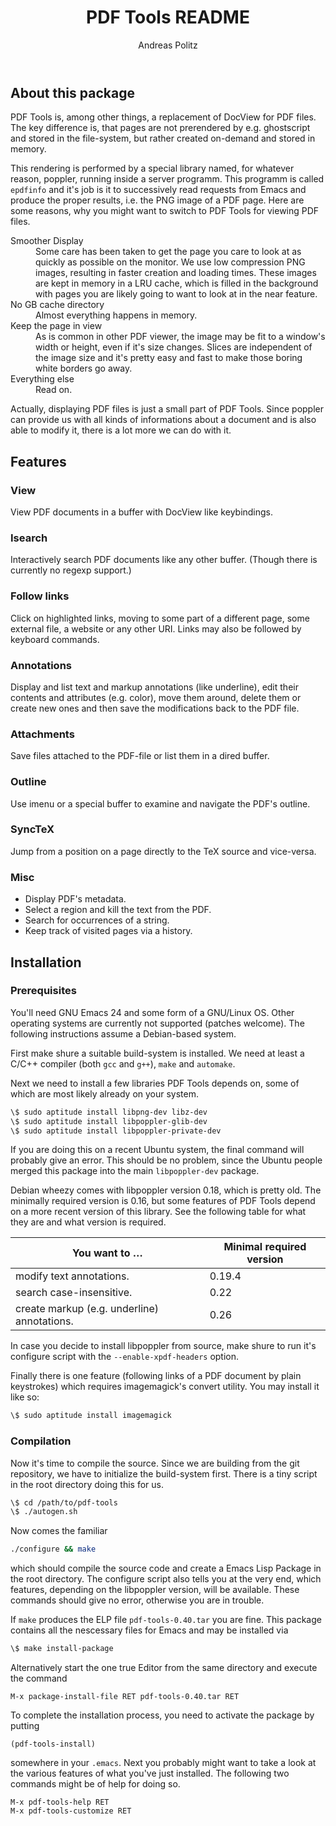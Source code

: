 #+TITLE:     PDF Tools README
#+AUTHOR:    Andreas Politz
#+EMAIL:     politza@fh-trier.de

** About this package
   PDF Tools is, among other things, a replacement of DocView for PDF
   files.  The key difference is, that pages are not prerendered by
   e.g. ghostscript and stored in the file-system, but rather created
   on-demand and stored in memory.

   This rendering is performed by a special library named, for
   whatever reason, poppler, running inside a server programm.  This
   programm is called ~epdfinfo~ and it's job is it to successively
   read requests from Emacs and produce the proper results, i.e. the
   PNG image of a PDF page.  Here are some reasons, why you might want
   to switch to PDF Tools for viewing PDF files.
   
   + Smoother Display :: Some care has been taken to get the page you
        care to look at as quickly as possible on the monitor. We use
        low compression PNG images, resulting in faster creation and
        loading times.  These images are kept in memory in a LRU
        cache, which is filled in the background with pages you are
        likely going to want to look at in the near feature.
   + No GB cache directory :: Almost everything happens in memory.
   + Keep the page in view :: As is common in other PDF viewer, the
        image may be fit to a window's width or height, even if it's
        size changes.  Slices are independent of the image size and
        it's pretty easy and fast to make those boring white borders
        go away.
   + Everything else :: Read on.

   Actually, displaying PDF files is just a small part of PDF Tools.
   Since poppler can provide us with all kinds of informations about a
   document and is also able to modify it, there is a lot more we can
   do with it.

** Features
*** View
    View PDF documents in a buffer with DocView like keybindings.
*** Isearch 
    Interactively search PDF documents like any other buffer. (Though
    there is currently no regexp support.)
*** Follow links
    Click on highlighted links, moving to some part of a different
    page, some external file, a website or any other URI.  Links may
    also be followed by keyboard commands.
*** Annotations
    Display and list text and markup annotations (like underline),
    edit their contents and attributes (e.g. color), move them around,
    delete them or create new ones and then save the modifications
    back to the PDF file. 
*** Attachments
    Save files attached to the PDF-file or list them in a dired buffer.
*** Outline
    Use imenu or a special buffer to examine and navigate the PDF's
    outline.
*** SyncTeX
    Jump from a position on a page directly to the TeX source and
    vice-versa.
*** Misc
   + Display PDF's metadata.
   + Select a region and kill the text from the PDF.
   + Search for occurrences of a string.
   + Keep track of visited pages via a history.
** Installation
*** Prerequisites
    You'll need GNU Emacs 24 and some form of a GNU/Linux OS.  Other
    operating systems are currently not supported (patches welcome).
    The following instructions assume a Debian-based system.  

    First make shure a suitable build-system is installed.  We need at
    least a C/C++ compiler (both ~gcc~ and ~g++~), ~make~ and
    ~automake~.

    Next we need to install a few libraries PDF Tools depends on, some
    of which are most likely already on your system.
#+begin_src sh
  \$ sudo aptitude install libpng-dev libz-dev 
  \$ sudo aptitude install libpoppler-glib-dev 
  \$ sudo aptitude install libpoppler-private-dev 
#+end_src
    If you are doing this on a recent Ubuntu system, the final command
    will probably give an error.  This should be no problem, since the
    Ubuntu people merged this package into the main ~libpoppler-dev~
    package.

    Debian wheezy comes with libpoppler version 0.18, which is pretty
    old.  The minimally required version is 0.16, but some features of
    PDF Tools depend on a more recent version of this library.  See
    the following table for what they are and what version is
    required.

    | You want to ...                             | Minimal required version |
    |---------------------------------------------+--------------------------|
    | modify text annotations.                    |                   0.19.4 |
    | search case-insensitive.                    |                     0.22 |
    | create markup (e.g. underline) annotations. |                     0.26 |
    |---------------------------------------------+--------------------------|

    In case you decide to install libpoppler from source, make shure
    to run it's configure script with the ~--enable-xpdf-headers~
    option.

    Finally there is one feature (following links of a PDF document by
    plain keystrokes) which requires imagemagick's convert utility.  You may
    install it like so:
#+begin_src sh
  \$ sudo aptitude install imagemagick
#+end_src
*** Compilation
    Now it's time to compile the source.  Since we are building from
    the git repository, we have to initialize the build-system first.
    There is a tiny script in the root directory doing this for us.
    
#+begin_src sh
    \$ cd /path/to/pdf-tools
    \$ ./autogen.sh
#+end_src

    Now comes the familiar
#+begin_src sh
  ./configure && make
#+end_src
    which should compile the source code and create a Emacs Lisp
    Package in the root directory. The configure script also tells you
    at the very end, which features, depending on the libpoppler
    version, will be available.  These commands should give no error,
    otherwise you are in trouble.

    If ~make~ produces the ELP file ~pdf-tools-0.40.tar~ you are fine.
    This package contains all the nescessary files for Emacs and may
    be installed via
#+begin_src sh
  \$ make install-package
#+end_src
    Alternatively start the one true Editor from the same directory
    and execute the command
#+begin_src elisp
  M-x package-install-file RET pdf-tools-0.40.tar RET
#+end_src
  
  To complete the installation process, you need to activate the
  package by putting
#+begin_src elisp
  (pdf-tools-install)
#+end_src
  somewhere in your ~.emacs~. Next you probably might want to take a
  look at the various features of what you've just installed.  The
  following two commands might be of help for doing so.
#+begin_src elisp
  M-x pdf-tools-help RET
  M-x pdf-tools-customize RET
#+end_src
  
# Local Variables:
# mode: org
# End:


